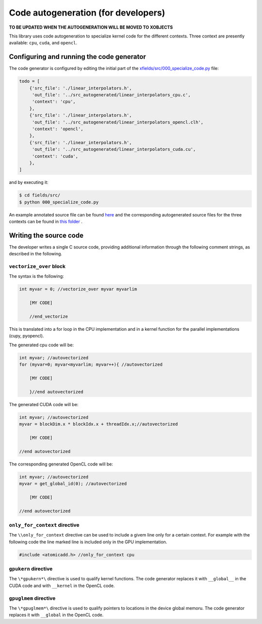Code autogeneration (for developers)
====================================

**TO BE UPDATED WHEN THE AUTOGENERATION WILL BE MOVED TO XOBJECTS**

This library uses code autogeneration to specialize kernel code for the different contexts.
Three context are presently available: ``cpu``, ``cuda``,  and ``opencl``.


Configuring and running the code generator
------------------------------------------

The code generator is configured by editing the initial part of the `xfields/src/000_specialize_code.py <autogfile>`_ file:

.. code-block:: python

    todo = [
        {'src_file': './linear_interpolators.h',
         'out_file': '../src_autogenerated/linear_interpolators_cpu.c',
         'context': 'cpu',
        },
        {'src_file': './linear_interpolators.h',
         'out_file': '../src_autogenerated/linear_interpolators_opencl.clh',
         'context': 'opencl',
        },
        {'src_file': './linear_interpolators.h',
         'out_file': '../src_autogenerated/linear_interpolators_cuda.cu',
         'context': 'cuda',
        },
    ]

.. _autogfile: https://github.com/xsuite/xfields/blob/master/xfields/src/000_specialize_code.py

and by executing it:

.. code-block:: bash

    $ cd fields/src/
    $ python 000_specialize_code.py

An example annotated source file can be found `here <https://github.com/xsuite/xfields/blob/master/xfields/src/linear_interpolators.h>`_ and the corresponding autogenerated source files for the three contexts can be found in `this folder <https://github.com/xsuite/xfields/tree/master/xfields/src_autogenerated>`_ .

Writing the source code
-----------------------

The developer writes a single C source code, providing additional information through the following comment strings, as described in the following.

``vectorize_over`` block
~~~~~~~~~~~~~~~~~~~~~~~~

The syntax is the following:

.. code-block:: C

    int myvar = 0; //vectorize_over myvar myvarlim

        [MY CODE]

        //end_vectorize

This is translated into a for loop in the CPU implementation and in a kernel function for the parallel implementations (cupy, pyopencl).

The generated cpu code will be:

.. code-block:: C

    int myvar; //autovectorized
    for (myvar=0; myvar<myvarlim; myvar++){ //autovectorized

        [MY CODE]

        }//end autovectorized

The generated CUDA code will be:

.. code-block:: C

    int myvar; //autovectorized
    myvar = blockDim.x * blockIdx.x + threadIdx.x;//autovectorized

        [MY CODE]

    //end autovectorized

The corresponding generated OpenCL code will be:

.. code-block:: C

    int myvar; //autovectorized
    myvar = get_global_id(0); //autovectorized

        [MY CODE]

    //end autovectorized


``only_for_context`` directive
~~~~~~~~~~~~~~~~~~~~~~~~~~~~~~~
The ``\\only_for_context`` directive can be used to include a givem line only for a certain context.
For example with the following code the line marked line is included only in the GPU implementation.

.. code-block:: C

    #include <atomicadd.h> //only_for_context cpu

``gpukern`` directive
~~~~~~~~~~~~~~~~~~~~~

The ``\*gpukern*\`` directive is used to qualify kernel functions. The code generator replaces it with ``__global__`` in the CUDA code and with ``__kernel`` in the OpenCL code.


``gpuglmem`` directive
~~~~~~~~~~~~~~~~~~~~~~~

The ``\*gpuglmem*\`` directive is used to qualify pointers to locations in the device global memoru. The code generator replaces it with ``__global`` in the OpenCL code.










